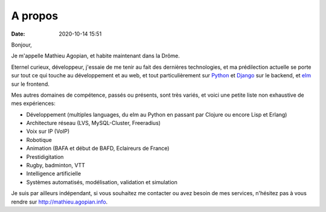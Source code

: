 A propos
########
:date: 2020-10-14 15:51

Bonjour,

Je m'appelle Mathieu Agopian, et habite maintenant dans la Drôme.

Eternel curieux, développeur, j'essaie de me tenir au fait des dernières
technologies, et ma prédilection actuelle se porte sur tout ce qui touche
au développement et au web, et tout particulièrement sur
`Python <http://www.python.org>`_ et `Django <http://www.djangoproject.com>`_
sur le backend, et `elm <https://elm-lang.org>`_ sur le frontend.

Mes autres domaines de compétence, passés ou présents, sont très variés, et
voici une petite liste non exhaustive de mes expériences:

- Développement (multiples languages, du elm au Python en passant par Clojure ou
  encore Lisp et Erlang)
- Architecture réseau (LVS, MySQL-Cluster, Freeradius)
- Voix sur IP (VoIP)
- Robotique
- Animation (BAFA et début de BAFD, Eclaireurs de France)
- Prestidigitation
- Rugby, badminton, VTT
- Intelligence artificielle
- Systèmes automatisés, modélisation, validation et simulation

Je suis par ailleurs indépendant, si vous souhaitez me contacter ou avez
besoin de mes services, n'hésitez pas à vous rendre sur
http://mathieu.agopian.info.
